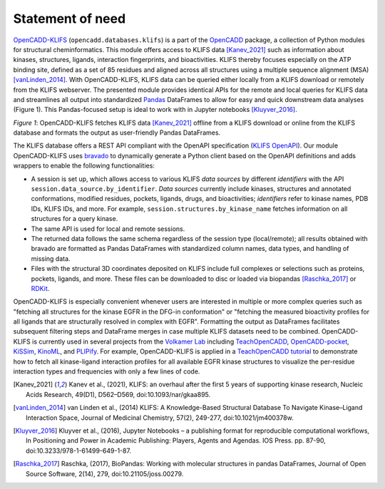 Statement of need
=================



`OpenCADD-KLIFS <https://opencadd.readthedocs.io/en/latest/databases_klifs.html>`_ 
(``opencadd.databases.klifs``) is a part of the `OpenCADD <https://opencadd.readthedocs.io/>`_ 
package, a collection of Python modules for structural cheminformatics.
This module offers access to KLIFS data [Kanev_2021]_ such as information about kinases, 
structures, ligands, 
interaction fingerprints, and bioactivities. 
KLIFS thereby focuses especially on the ATP binding site, defined as a set of 85 residues and 
aligned across all structures using a multiple sequence alignment (MSA) [vanLinden_2014]_.
With OpenCADD-KLIFS, KLIFS data can be queried either locally from a KLIFS download or remotely 
from the KLIFS webserver. 
The presented module provides identical APIs for the remote and local queries for KLIFS data and 
streamlines all output into 
standardized `Pandas <https://doi.org/10.5281/zenodo.5574486>`_ DataFrames to allow for easy and quick downstream data analyses 
(Figure 1). This Pandas-focused setup is ideal to work with in Jupyter 
notebooks [Kluyver_2016]_. 


.. raw:: html

   <p align="center">
   <img src="_static/opencadd_klifs_toc.png" alt="OpenCADD-KLIFS" width="600"/>
   </p>

*Figure 1*: OpenCADD-KLIFS fetches KLIFS data [Kanev_2021]_ offline from a KLIFS download or 
online from the KLIFS database and formats the output as user-friendly Pandas DataFrames.

The KLIFS database offers a REST API compliant with the OpenAPI specification 
(`KLIFS OpenAPI <https://dev.klifs.net/swagger_v2/>`_). 
Our module OpenCADD-KLIFS uses `bravado <https://github.com/Yelp/bravado>`_ to dynamically 
generate a Python client based on the OpenAPI definitions and adds wrappers to enable the 
following functionalities:

- A session is set up, which allows access to various KLIFS *data sources* by different 
  *identifiers* with the API ``session.data_source.by_identifier``. *Data sources* currently 
  include kinases, structures and annotated conformations, modified residues, pockets, ligands, 
  drugs, and bioactivities; *identifiers* refer to kinase names, PDB IDs, KLIFS IDs, and more. 
  For example, ``session.structures.by_kinase_name`` fetches information on all structures for a 
  query kinase.
- The same API is used for local and remote sessions.
- The returned data follows the same schema regardless of the session type (local/remote); all 
  results obtained with bravado are formatted as Pandas DataFrames with standardized column names, 
  data types, and handling of missing data.
- Files with the structural 3D coordinates deposited on KLIFS include full complexes or selections 
  such as proteins, pockets, ligands, and more. These files can be downloaded to disc or loaded 
  via biopandas [Raschka_2017]_ or `RDKit <http://www.rdkit.org>`_. 

OpenCADD-KLIFS is especially convenient whenever users are interested in multiple or more 
complex queries such as "fetching all structures for the kinase EGFR in the DFG-in conformation" 
or "fetching the measured bioactivity profiles for all ligands that are structurally resolved in 
complex with EGFR". Formatting the output as DataFrames facilitates subsequent filtering steps 
and DataFrame merges in case multiple KLIFS datasets need to be combined.
OpenCADD-KLIFS is currently used in several projects 
from the `Volkamer Lab <https://volkamerlab.org/>`_ 
including 
`TeachOpenCADD <https://github.com/volkamerlab/teachopencadd>`_, 
`OpenCADD-pocket <https://github.com/volkamerlab/opencadd>`_, 
`KiSSim <https://github.com/volkamerlab/kissim>`_, 
`KinoML <https://github.com/openkinome/kinoml>`_, and 
`PLIPify <https://github.com/volkamerlab/plipify>`_.
For example, OpenCADD-KLIFS is applied in a 
`TeachOpenCADD tutorial <https://projects.volkamerlab.org/teachopencadd/talktorials/T012_query_klifs.html>`_ 
to demonstrate how to fetch all kinase-ligand interaction profiles for all available EGFR kinase 
structures to visualize the per-residue interaction types and frequencies with only a few 
lines of code.

.. [Kanev_2021] Kanev et al., (2021),
   KLIFS: an overhaul after the first 5 years of supporting kinase research,
   Nucleic Acids Research, 
   49(D1), D562–D569, doi:10.1093/nar/gkaa895.
.. [vanLinden_2014] van Linden et al., (2014)
   KLIFS: A Knowledge-Based Structural Database To Navigate Kinase–Ligand 
   Interaction Space, 
   Journal of Medicinal Chemistry, 
   57(2), 249-277, doi:10.1021/jm400378w.
.. [Kluyver_2016] Kluyver et al., (2016),
   Jupyter Notebooks – a publishing format for reproducible computational workflows,
   In Positioning and Power in Academic Publishing: Players, Agents and Agendas. IOS Press. pp. 87-90,
   doi:10.3233/978-1-61499-649-1-87.
.. [Raschka_2017] Raschka, (2017), 
   BioPandas: Working with molecular structures in pandas DataFrames, Journal of Open Source Software, 
   2(14), 279, doi:10.21105/joss.00279.